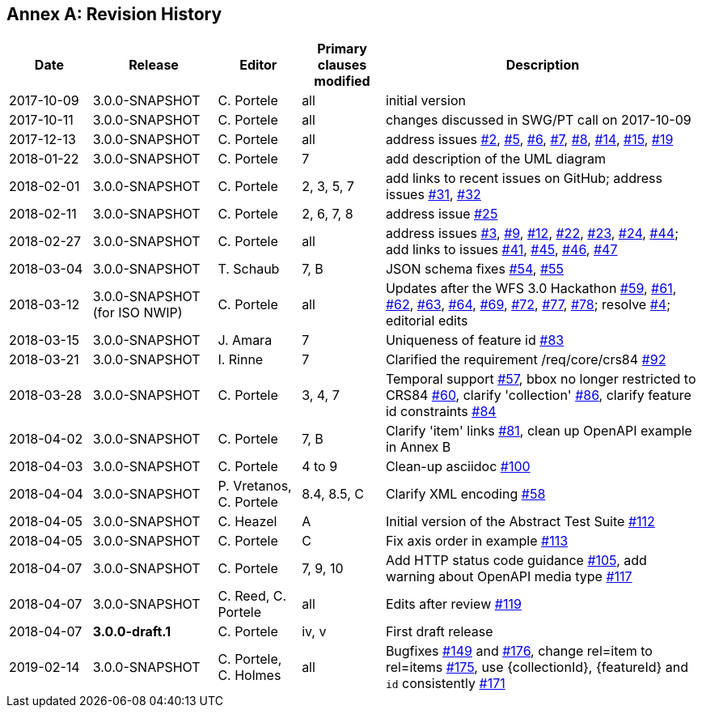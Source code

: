 [appendix]
:appendix-caption: Annex
== Revision History

[cols="12,18,12,12,46",options="header"]
|===
|Date |Release |Editor | Primary clauses modified |Description
|2017-10-09 |3.0.0-SNAPSHOT |C. Portele |all |initial version
|2017-10-11 |3.0.0-SNAPSHOT |C. Portele |all |changes discussed in SWG/PT call on 2017-10-09
|2017-12-13 |3.0.0-SNAPSHOT |C. Portele |all |address issues link:https://github.com/opengeospatial/WFS_FES/issues/2[#2], link:https://github.com/opengeospatial/WFS_FES/issues/5[#5], link:https://github.com/opengeospatial/WFS_FES/issues/6[#6], link:https://github.com/opengeospatial/WFS_FES/issues/7[#7], link:https://github.com/opengeospatial/WFS_FES/issues/8[#8], link:https://github.com/opengeospatial/WFS_FES/issues/14[#14], link:https://github.com/opengeospatial/WFS_FES/issues/15[#15], link:https://github.com/opengeospatial/WFS_FES/issues/19[#19]
|2018-01-22 |3.0.0-SNAPSHOT |C. Portele |7   |add description of the UML diagram
|2018-02-01 |3.0.0-SNAPSHOT |C. Portele |2, 3, 5, 7 |add links to recent issues on GitHub; address issues link:https://github.com/opengeospatial/WFS_FES/issues/31[#31], link:https://github.com/opengeospatial/WFS_FES/issues/32[#32]
|2018-02-11 |3.0.0-SNAPSHOT |C. Portele |2, 6, 7, 8 |address issue link:https://github.com/opengeospatial/WFS_FES/issues/25[#25]
|2018-02-27 |3.0.0-SNAPSHOT |C. Portele |all |address issues link:https://github.com/opengeospatial/WFS_FES/issues/3[#3], link:https://github.com/opengeospatial/WFS_FES/issues/9[#9], link:https://github.com/opengeospatial/WFS_FES/issues/12[#12], link:https://github.com/opengeospatial/WFS_FES/issues/22[#22], link:https://github.com/opengeospatial/WFS_FES/issues/23[#23], link:https://github.com/opengeospatial/WFS_FES/issues/24[#24], link:https://github.com/opengeospatial/WFS_FES/issues/44[#44]; add links to issues link:https://github.com/opengeospatial/WFS_FES/issues/41[#41], link:https://github.com/opengeospatial/WFS_FES/issues/45[#45], link:https://github.com/opengeospatial/WFS_FES/issues/46[#46], link:https://github.com/opengeospatial/WFS_FES/issues/47[#47]
|2018-03-04 |3.0.0-SNAPSHOT |T. Schaub  |7, B |JSON schema fixes link:https://github.com/opengeospatial/WFS_FES/issues/54[#54], link:https://github.com/opengeospatial/WFS_FES/issues/55[#55]
|2018-03-12 |3.0.0-SNAPSHOT (for ISO NWIP) |C. Portele |all |Updates after the WFS 3.0 Hackathon link:https://github.com/opengeospatial/WFS_FES/issues/59[#59], link:https://github.com/opengeospatial/WFS_FES/issues/61[#61], link:https://github.com/opengeospatial/WFS_FES/issues/62[#62], link:https://github.com/opengeospatial/WFS_FES/issues/63[#63], link:https://github.com/opengeospatial/WFS_FES/issues/64[#64], link:https://github.com/opengeospatial/WFS_FES/issues/69[#69], link:https://github.com/opengeospatial/WFS_FES/issues/72[#72], link:https://github.com/opengeospatial/WFS_FES/issues/77[#77], link:https://github.com/opengeospatial/WFS_FES/issues/78[#78]; resolve link:https://github.com/opengeospatial/WFS_FES/issues/4[#4]; editorial edits
|2018-03-15 |3.0.0-SNAPSHOT |J. Amara |7 |Uniqueness of feature id link:https://github.com/opengeospatial/WFS_FES/issues/83[#83]
|2018-03-21 |3.0.0-SNAPSHOT |I. Rinne |7 |Clarified the requirement /req/core/crs84 link:https://github.com/opengeospatial/WFS_FES/issues/92[#92]
|2018-03-28 |3.0.0-SNAPSHOT |C. Portele |3, 4, 7 |Temporal support link:https://github.com/opengeospatial/WFS_FES/issues/57[#57], bbox no longer restricted to CRS84 link:https://github.com/opengeospatial/WFS_FES/issues/60[#60], clarify 'collection' link:https://github.com/opengeospatial/WFS_FES/issues/86[#86], clarify feature id constraints link:https://github.com/opengeospatial/WFS_FES/issues/84[#84]
|2018-04-02 |3.0.0-SNAPSHOT |C. Portele |7, B |Clarify 'item' links link:https://github.com/opengeospatial/WFS_FES/issues/81[#81], clean up OpenAPI example in Annex B
|2018-04-03 |3.0.0-SNAPSHOT |C. Portele |4 to 9 |Clean-up asciidoc link:https://github.com/opengeospatial/WFS_FES/issues/100[#100]
|2018-04-04 |3.0.0-SNAPSHOT |P. Vretanos, C. Portele |8.4, 8.5, C |Clarify XML encoding link:https://github.com/opengeospatial/WFS_FES/issues/58[#58]
|2018-04-05 |3.0.0-SNAPSHOT |C. Heazel |A |Initial version of the Abstract Test Suite link:https://github.com/opengeospatial/WFS_FES/issues/112[#112]
|2018-04-05 |3.0.0-SNAPSHOT |C. Portele |C |Fix axis order in example link:https://github.com/opengeospatial/WFS_FES/issues/113[#113]
|2018-04-07 |3.0.0-SNAPSHOT |C. Portele |7, 9, 10 |Add HTTP status code guidance link:https://github.com/opengeospatial/WFS_FES/issues/105[#105], add warning about OpenAPI media type link:https://github.com/opengeospatial/WFS_FES/issues/117[#117]
|2018-04-07 |3.0.0-SNAPSHOT |C. Reed, C. Portele |all |Edits after review link:https://github.com/opengeospatial/WFS_FES/issues/119[#119]
|2018-04-07 |**3.0.0-draft.1** |C. Portele |iv, v |First draft release
|2019-02-14 |3.0.0-SNAPSHOT |C. Portele, C. Holmes |all |Bugfixes link:https://github.com/opengeospatial/WFS_FES/issues/149[#149] and link:https://github.com/opengeospatial/WFS_FES/issues/176[#176], change rel=item to rel=items link:https://github.com/opengeospatial/WFS_FES/pull/175[#175], use {collectionId}, {featureId} and `id` consistently link:https://github.com/opengeospatial/WFS_FES/pull/171[#171]
|===
